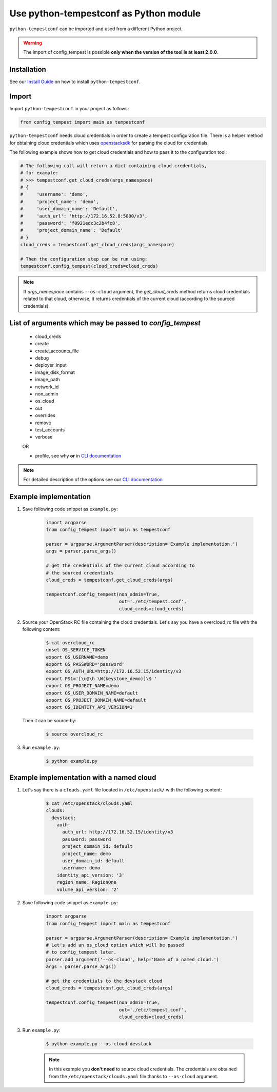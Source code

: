=======================================
Use python-tempestconf as Python module
=======================================

``python-tempestconf`` can be imported and used from a different Python project.

.. warning::

    The import of config_tempest is possible **only when the version of the
    tool is at least 2.0.0**.

Installation
++++++++++++

See our `Install Guide`_ on how to install ``python-tempestconf``.

.. _Install Guide: ../install/installation.html

Import
++++++

Import ``python-tempestconf`` in your project as follows:

.. code-block:: Python

    from config_tempest import main as tempestconf

``python-tempestconf`` needs cloud credentials in order to create a tempest
configuration file. There is a helper method for obtaining cloud credentials
which uses
`openstacksdk <https://docs.openstack.org/openstacksdk/latest/user/config/configuration.html>`_
for parsing the cloud for credentials.

The following example shows how to get cloud credentials and how to pass it to
the configuration tool:

.. code-block:: Python

    # The following call will return a dict containing cloud credentials,
    # for example:
    # >>> tempestconf.get_cloud_creds(args_namespace)
    # {
    #     'username': 'demo',
    #     'project_name': 'demo',
    #     'user_domain_name': 'Default',
    #     'auth_url': 'http://172.16.52.8:5000/v3',
    #     'password': 'f0921edc3c2b4fc8',
    #     'project_domain_name': 'Default'
    # }
    cloud_creds = tempestconf.get_cloud_creds(args_namespace)

    # Then the configuration step can be run using:
    tempestconf.config_tempest(cloud_creds=cloud_creds)

.. note::

    If `args_namespace` contains ``--os-cloud`` argument, the `get_cloud_creds`
    method returns cloud credentials related to that cloud, otherwise, it
    returns credentials of the current cloud (according to the sourced
    credentials).


List of arguments which may be passed to `config_tempest`
+++++++++++++++++++++++++++++++++++++++++++++++++++++++++

 * cloud_creds
 * create
 * create_accounts_file
 * debug
 * deployer_input
 * image_disk_format
 * image_path
 * network_id
 * non_admin
 * os_cloud
 * out
 * overrides
 * remove
 * test_accounts
 * verbose

 OR

 * profile, see why **or** in `CLI documentation`_

.. note::

    For detailed description of the options see our `CLI documentation`_

    .. _CLI documentation: ../cli/cli_options.html


Example implementation
++++++++++++++++++++++

1. Save following code snippet as ``example.py``:

    .. code-block:: Python

        import argparse
        from config_tempest import main as tempestconf

        parser = argparse.ArgumentParser(description='Example implementation.')
        args = parser.parse_args()

        # get the credentials of the current cloud according to
        # the sourced credentials
        cloud_creds = tempestconf.get_cloud_creds(args)

        tempestconf.config_tempest(non_admin=True,
                                   out='./etc/tempest.conf',
                                   cloud_creds=cloud_creds)

2. Source your OpenStack RC file containing the cloud credentials. Let's say
   you have a overcloud_rc file with the following content:

    .. code-block:: Bash

        $ cat overcloud_rc
        unset OS_SERVICE_TOKEN
        export OS_USERNAME=demo
        export OS_PASSWORD='password'
        export OS_AUTH_URL=http://172.16.52.15/identity/v3
        export PS1='[\u@\h \W(keystone_demo)]\$ '
        export OS_PROJECT_NAME=demo
        export OS_USER_DOMAIN_NAME=default
        export OS_PROJECT_DOMAIN_NAME=default
        export OS_IDENTITY_API_VERSION=3

   Then it can be source by:

    .. code-block:: Bash

        $ source overcloud_rc


3. Run ``example.py``:

    .. code-block:: Bash

        $ python example.py


Example implementation with a named cloud
+++++++++++++++++++++++++++++++++++++++++

1. Let's say there is a ``clouds.yaml`` file located in ``/etc/openstack/``
   with the following content:

    .. code-block:: Bash

        $ cat /etc/openstack/clouds.yaml
        clouds:
          devstack:
            auth:
              auth_url: http://172.16.52.15/identity/v3
              password: password
              project_domain_id: default
              project_name: demo
              user_domain_id: default
              username: demo
            identity_api_version: '3'
            region_name: RegionOne
            volume_api_version: '2'


2. Save following code snippet as ``example.py``:

    .. code-block:: Python

        import argparse
        from config_tempest import main as tempestconf

        parser = argparse.ArgumentParser(description='Example implementation.')
        # Let's add an os_cloud option which will be passed
        # to config_tempest later.
        parser.add_argument('--os-cloud', help='Name of a named cloud.')
        args = parser.parse_args()

        # get the credentials to the devstack cloud
        cloud_creds = tempestconf.get_cloud_creds(args)

        tempestconf.config_tempest(non_admin=True,
                                   out='./etc/tempest.conf',
                                   cloud_creds=cloud_creds)

3. Run ``example.py``:

    .. code-block:: Bash

        $ python example.py --os-cloud devstack

    .. note::

        In this example you **don't need** to source cloud credentials. The
        credentials are obtained from the ``/etc/openstack/clouds.yaml`` file
        thanks to ``--os-cloud`` argument.
